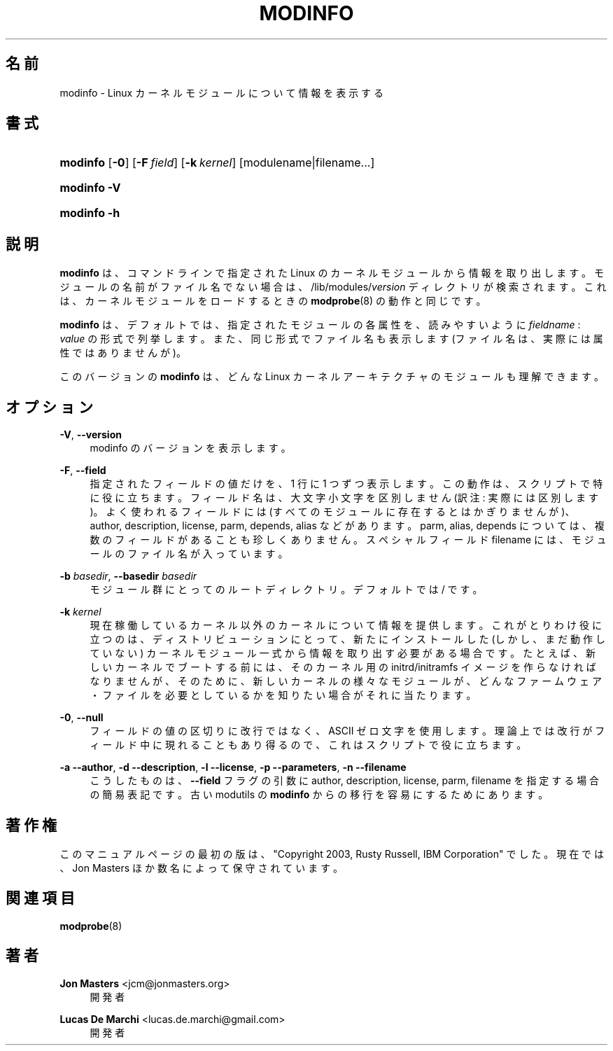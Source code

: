 '\" t
.\"     Title: modinfo
.\"    Author: Jon Masters <jcm@jonmasters.org>
.\" Generator: DocBook XSL Stylesheets vsnapshot <http://docbook.sf.net/>
.\"      Date: 01/29/2021
.\"    Manual: modinfo
.\"    Source: kmod
.\"  Language: English
.\"
.\"*******************************************************************
.\"
.\" This file was generated with po4a. Translate the source file.
.\"
.\"*******************************************************************
.\"
.\" Japanese Version Copyright (C) 2005 Suzuki Takashi,
.\"         and ribbon,
.\"         and Chonan Yoichi,
.\"         all rights reserved.
.\" Translated (module-init-tools) Sat Jul  9 17:17:44 JST 2005
.\"         by Suzuki Takashi <JM@linux.or.jp>.
.\" New Translation (kmod version 29) Tue May 31 2022
.\"         by ribbon <ribbon@users.osdn.me>
.\" Modified Tue Oct 25 09:28:07 JST 2022
.\"         by Chonan Yoichi <cyoichi@maple.ocn.ne.jp>
.\"
.\" This program is free software: you can redistribute it and/or modify
.\" it under the terms of the GNU General Public License as published by
.\" the Free Software Foundation, either version 2 of the License, or
.\" (at your option) any later version.
.\" 
.\" This program is distributed in the hope that it will be useful,
.\" but WITHOUT ANY WARRANTY; without even the implied warranty of
.\" MERCHANTABILITY or FITNESS FOR A PARTICULAR PURPOSE.  See the
.\" GNU General Public License for more details.
.\" 
.\" You should have received a copy of the GNU General Public License
.\" along with this program.  If not, see <http://www.gnu.org/licenses/>.
.\"
.TH MODINFO 8 2021/01/29 kmod modinfo
.ie  \n(.g .ds Aq \(aq
.el       .ds Aq '
.\" -----------------------------------------------------------------
.\" * Define some portability stuff
.\" -----------------------------------------------------------------
.\" ~~~~~~~~~~~~~~~~~~~~~~~~~~~~~~~~~~~~~~~~~~~~~~~~~~~~~~~~~~~~~~~~~
.\" http://bugs.debian.org/507673
.\" http://lists.gnu.org/archive/html/groff/2009-02/msg00013.html
.\" ~~~~~~~~~~~~~~~~~~~~~~~~~~~~~~~~~~~~~~~~~~~~~~~~~~~~~~~~~~~~~~~~~
.\" -----------------------------------------------------------------
.\" * set default formatting
.\" -----------------------------------------------------------------
.\" disable hyphenation
.nh
.\" disable justification (adjust text to left margin only)
.ad l
.\" -----------------------------------------------------------------
.\" * MAIN CONTENT STARTS HERE *
.\" -----------------------------------------------------------------
.SH 名前
modinfo \- Linux カーネルモジュールについて情報を表示する
.SH 書式
.HP \w'\fBmodinfo\fR\ 'u
\fBmodinfo\fP [\fB\-0\fP] [\fB\-F\ \fP\fIfield\fP] [\fB\-k\ \fP\fIkernel\fP]
[modulename|filename...]
.HP \w'\fBmodinfo\ \-V\fR\ 'u
\fBmodinfo \-V\fP
.HP \w'\fBmodinfo\ \-h\fR\ 'u
\fBmodinfo \-h\fP
.SH 説明
.PP
\fBmodinfo\fP は、コマンドラインで指定された Linux
のカーネルモジュールから情報を取り出します。モジュールの名前がファイル名でない場合は、
/lib/modules/\fIversion\fP ディレクトリが検索されます。
これは、カーネルモジュールをロードするときの \fBmodprobe\fP(8) の動作と同じです。
.PP
\fBmodinfo\fP は、デフォルトでは、指定されたモジュールの各属性を、読みやすいように
\fIfieldname\fP : \fIvalue\fP の形式で列挙します。また、同じ形式でファイル名も表示します
(ファイル名は、実際には属性ではありませんが)。
.PP
このバージョンの \fBmodinfo\fP は、どんな Linux カーネルアーキテクチャのモジュールも理解できます。
.SH オプション
.PP
\fB\-V\fP, \fB\-\-version\fP
.RS 4
modinfo のバージョンを表示します。
.RE
.PP
\fB\-F\fP, \fB\-\-field\fP
.RS 4
指定されたフィールドの値だけを、1 行に 1 つずつ表示します。
この動作は、スクリプトで特に役に立ちます。
フィールド名は、大文字小文字を区別しません (訳注: 実際には区別します)。
よく使われるフィールドには (すべてのモジュールに存在するとはかぎりませんが)、
author, description, license, parm, depends, alias などがあります。
parm, alias, depends については、複数のフィールドがあることも珍しくありません。
スペシャルフィールド filename には、モジュールのファイル名が入っています。
.RE
.PP
\fB\-b \fP\fIbasedir\fP, \fB\-\-basedir \fP\fIbasedir\fP
.RS 4
モジュール群にとってのルートディレクトリ。デフォルトでは / です。
.RE
.PP
\fB\-k \fP\fIkernel\fP
.RS 4
現在稼働しているカーネル以外のカーネルについて情報を提供します。
これがとりわけ役に立つのは、ディストリビューションにとって、新たにインストールした
(しかし、まだ動作していない) カーネルモジュール一式から情報を取り出す必要がある場合です。
たとえば、新しいカーネルでブートする前には、そのカーネル用の
initrd/initramfs イメージを作らなければなりませんが、
そのために、新しいカーネルの様々なモジュールが、
どんなファームウェア・ファイルを必要としているかを知りたい場合がそれに当たります。
.RE
.PP
\fB\-0\fP, \fB\-\-null\fP
.RS 4
フィールドの値の区切りに改行ではなく、ASCII ゼロ文字を使用します。
理論上では改行がフィールド中に現れることもあり得るので、これはスクリプトで役に立ちます。
.RE
.PP
\fB\-a\fP \fB\-\-author\fP, \fB\-d\fP \fB\-\-description\fP, \fB\-l\fP \fB\-\-license\fP, \fB\-p\fP
\fB\-\-parameters\fP, \fB\-n\fP \fB\-\-filename\fP
.RS 4
こうしたものは、\fB\-\-field\fP フラグの引数に author, description,
license, parm, filename を指定する場合の簡易表記です。古い modutils の
\fBmodinfo\fP からの移行を容易にするためにあります。
.RE
.SH 著作権
.PP
このマニュアルページの最初の版は、"Copyright 2003, Rusty Russell, IBM Corporation"
でした。現在では、Jon Masters ほか数名によって保守されています。
.SH 関連項目
.PP
\fBmodprobe\fP(8)
.SH 著者
.PP
\fBJon Masters\fP <\&jcm@jonmasters\&.org\&>
.RS 4
開発者
.RE
.PP
\fBLucas De Marchi\fP <\&lucas\&.de\&.marchi@gmail\&.com\&>
.RS 4
開発者
.RE
